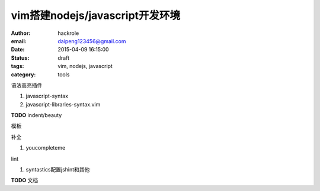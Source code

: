 vim搭建nodejs/javascript开发环境
================================

:author: hackrole
:email: daipeng123456@gmail.com
:date: 2015-04-09 16:15:00
:status: draft
:tags: vim, nodejs, javascript
:category: tools


语法高亮插件

1) javascript-syntax

2) javascript-libraries-syntax.vim

**TODO** indent/beauty

模板

补全

1) youcompleteme

lint

1) syntastics配置jshint和其他

**TODO** 文档
